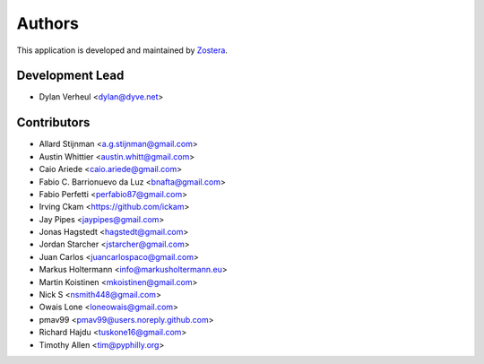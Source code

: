 =======
Authors
=======

This application is developed and maintained by `Zostera <https://zostera.nl>`_.

Development Lead
----------------

* Dylan Verheul <dylan@dyve.net>

Contributors
------------

* Allard Stijnman <a.g.stijnman@gmail.com>
* Austin Whittier <austin.whitt@gmail.com>
* Caio Ariede <caio.ariede@gmail.com>
* Fabio C. Barrionuevo da Luz <bnafta@gmail.com>
* Fabio Perfetti <perfabio87@gmail.com>
* Irving Ckam <https://github.com/ickam>
* Jay Pipes <jaypipes@gmail.com>
* Jonas Hagstedt <hagstedt@gmail.com>
* Jordan Starcher <jstarcher@gmail.com>
* Juan Carlos <juancarlospaco@gmail.com>
* Markus Holtermann <info@markusholtermann.eu>
* Martin Koistinen <mkoistinen@gmail.com>
* Nick S <nsmith448@gmail.com>
* Owais Lone <loneowais@gmail.com>
* pmav99 <pmav99@users.noreply.github.com>
* Richard Hajdu <tuskone16@gmail.com>
* Timothy Allen <tim@pyphilly.org>

